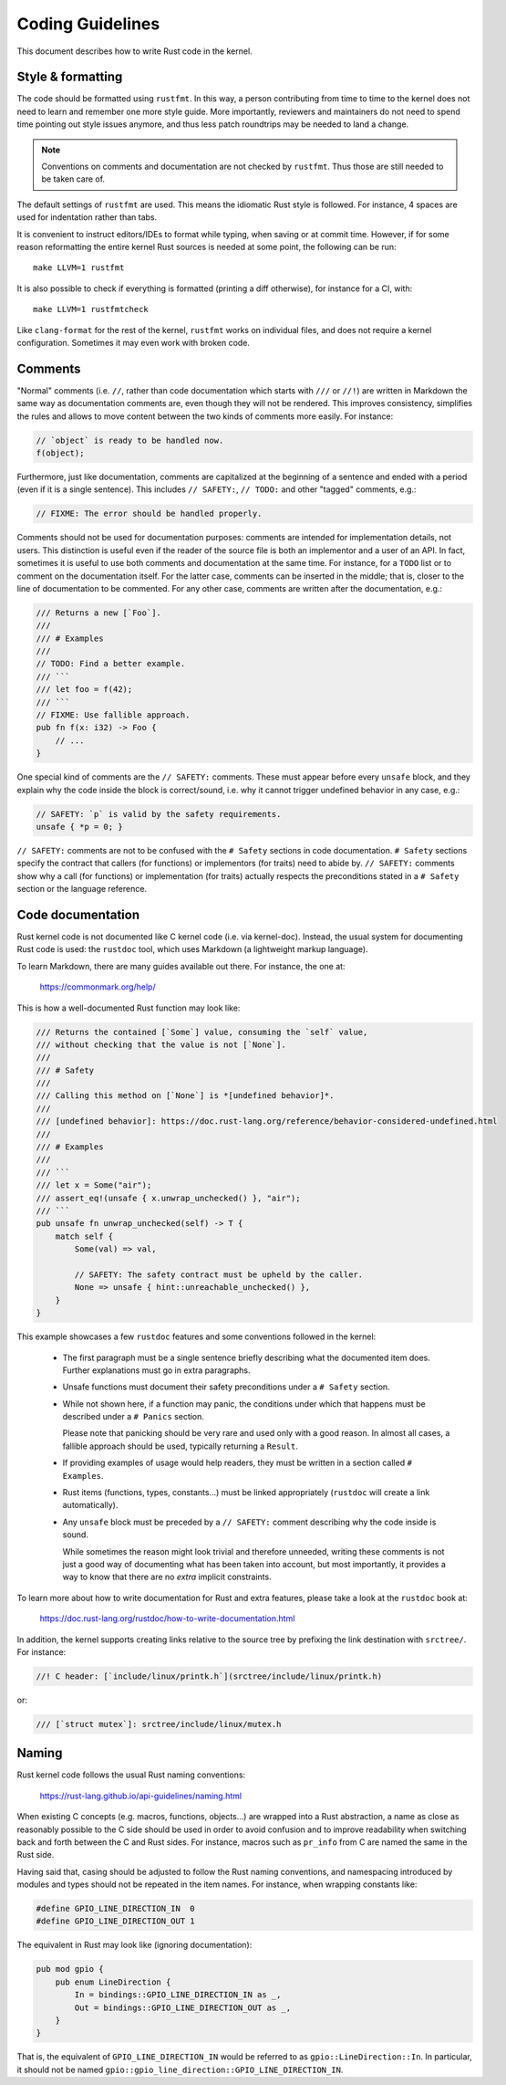 .. SPDX-License-Identifier: GPL-2.0

Coding Guidelines
=================

This document describes how to write Rust code in the kernel.


Style & formatting
------------------

The code should be formatted using ``rustfmt``. In this way, a person
contributing from time to time to the kernel does not need to learn and
remember one more style guide. More importantly, reviewers and maintainers
do not need to spend time pointing out style issues anymore, and thus
less patch roundtrips may be needed to land a change.

.. note:: Conventions on comments and documentation are not checked by
  ``rustfmt``. Thus those are still needed to be taken care of.

The default settings of ``rustfmt`` are used. This means the idiomatic Rust
style is followed. For instance, 4 spaces are used for indentation rather
than tabs.

It is convenient to instruct editors/IDEs to format while typing,
when saving or at commit time. However, if for some reason reformatting
the entire kernel Rust sources is needed at some point, the following can be
run::

	make LLVM=1 rustfmt

It is also possible to check if everything is formatted (printing a diff
otherwise), for instance for a CI, with::

	make LLVM=1 rustfmtcheck

Like ``clang-format`` for the rest of the kernel, ``rustfmt`` works on
individual files, and does not require a kernel configuration. Sometimes it may
even work with broken code.


Comments
--------

"Normal" comments (i.e. ``//``, rather than code documentation which starts
with ``///`` or ``//!``) are written in Markdown the same way as documentation
comments are, even though they will not be rendered. This improves consistency,
simplifies the rules and allows to move content between the two kinds of
comments more easily. For instance:

.. code-block:: rust

	// `object` is ready to be handled now.
	f(object);

Furthermore, just like documentation, comments are capitalized at the beginning
of a sentence and ended with a period (even if it is a single sentence). This
includes ``// SAFETY:``, ``// TODO:`` and other "tagged" comments, e.g.:

.. code-block:: rust

	// FIXME: The error should be handled properly.

Comments should not be used for documentation purposes: comments are intended
for implementation details, not users. This distinction is useful even if the
reader of the source file is both an implementor and a user of an API. In fact,
sometimes it is useful to use both comments and documentation at the same time.
For instance, for a ``TODO`` list or to comment on the documentation itself.
For the latter case, comments can be inserted in the middle; that is, closer to
the line of documentation to be commented. For any other case, comments are
written after the documentation, e.g.:

.. code-block:: rust

	/// Returns a new [`Foo`].
	///
	/// # Examples
	///
	// TODO: Find a better example.
	/// ```
	/// let foo = f(42);
	/// ```
	// FIXME: Use fallible approach.
	pub fn f(x: i32) -> Foo {
	    // ...
	}

One special kind of comments are the ``// SAFETY:`` comments. These must appear
before every ``unsafe`` block, and they explain why the code inside the block is
correct/sound, i.e. why it cannot trigger undefined behavior in any case, e.g.:

.. code-block:: rust

	// SAFETY: `p` is valid by the safety requirements.
	unsafe { *p = 0; }

``// SAFETY:`` comments are not to be confused with the ``# Safety`` sections
in code documentation. ``# Safety`` sections specify the contract that callers
(for functions) or implementors (for traits) need to abide by. ``// SAFETY:``
comments show why a call (for functions) or implementation (for traits) actually
respects the preconditions stated in a ``# Safety`` section or the language
reference.


Code documentation
------------------

Rust kernel code is not documented like C kernel code (i.e. via kernel-doc).
Instead, the usual system for documenting Rust code is used: the ``rustdoc``
tool, which uses Markdown (a lightweight markup language).

To learn Markdown, there are many guides available out there. For instance,
the one at:

	https://commonmark.org/help/

This is how a well-documented Rust function may look like:

.. code-block:: rust

	/// Returns the contained [`Some`] value, consuming the `self` value,
	/// without checking that the value is not [`None`].
	///
	/// # Safety
	///
	/// Calling this method on [`None`] is *[undefined behavior]*.
	///
	/// [undefined behavior]: https://doc.rust-lang.org/reference/behavior-considered-undefined.html
	///
	/// # Examples
	///
	/// ```
	/// let x = Some("air");
	/// assert_eq!(unsafe { x.unwrap_unchecked() }, "air");
	/// ```
	pub unsafe fn unwrap_unchecked(self) -> T {
	    match self {
	        Some(val) => val,

	        // SAFETY: The safety contract must be upheld by the caller.
	        None => unsafe { hint::unreachable_unchecked() },
	    }
	}

This example showcases a few ``rustdoc`` features and some conventions followed
in the kernel:

  - The first paragraph must be a single sentence briefly describing what
    the documented item does. Further explanations must go in extra paragraphs.

  - Unsafe functions must document their safety preconditions under
    a ``# Safety`` section.

  - While not shown here, if a function may panic, the conditions under which
    that happens must be described under a ``# Panics`` section.

    Please note that panicking should be very rare and used only with a good
    reason. In almost all cases, a fallible approach should be used, typically
    returning a ``Result``.

  - If providing examples of usage would help readers, they must be written in
    a section called ``# Examples``.

  - Rust items (functions, types, constants...) must be linked appropriately
    (``rustdoc`` will create a link automatically).

  - Any ``unsafe`` block must be preceded by a ``// SAFETY:`` comment
    describing why the code inside is sound.

    While sometimes the reason might look trivial and therefore unneeded,
    writing these comments is not just a good way of documenting what has been
    taken into account, but most importantly, it provides a way to know that
    there are no *extra* implicit constraints.

To learn more about how to write documentation for Rust and extra features,
please take a look at the ``rustdoc`` book at:

	https://doc.rust-lang.org/rustdoc/how-to-write-documentation.html

In addition, the kernel supports creating links relative to the source tree by
prefixing the link destination with ``srctree/``. For instance:

.. code-block:: rust

	//! C header: [`include/linux/printk.h`](srctree/include/linux/printk.h)

or:

.. code-block:: rust

	/// [`struct mutex`]: srctree/include/linux/mutex.h


Naming
------

Rust kernel code follows the usual Rust naming conventions:

	https://rust-lang.github.io/api-guidelines/naming.html

When existing C concepts (e.g. macros, functions, objects...) are wrapped into
a Rust abstraction, a name as close as reasonably possible to the C side should
be used in order to avoid confusion and to improve readability when switching
back and forth between the C and Rust sides. For instance, macros such as
``pr_info`` from C are named the same in the Rust side.

Having said that, casing should be adjusted to follow the Rust naming
conventions, and namespacing introduced by modules and types should not be
repeated in the item names. For instance, when wrapping constants like:

.. code-block:: c

	#define GPIO_LINE_DIRECTION_IN	0
	#define GPIO_LINE_DIRECTION_OUT	1

The equivalent in Rust may look like (ignoring documentation):

.. code-block:: rust

	pub mod gpio {
	    pub enum LineDirection {
	        In = bindings::GPIO_LINE_DIRECTION_IN as _,
	        Out = bindings::GPIO_LINE_DIRECTION_OUT as _,
	    }
	}

That is, the equivalent of ``GPIO_LINE_DIRECTION_IN`` would be referred to as
``gpio::LineDirection::In``. In particular, it should not be named
``gpio::gpio_line_direction::GPIO_LINE_DIRECTION_IN``.
